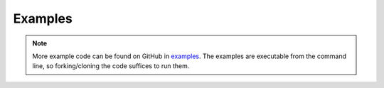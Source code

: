 Examples
========

.. note::

    More example code can be found on GitHub in `examples <https://github.com/ramsey-devs/ramsey/tree/main/examples>`_.
    The examples are executable from the command line, so forking/cloning the code suffices to run them.
